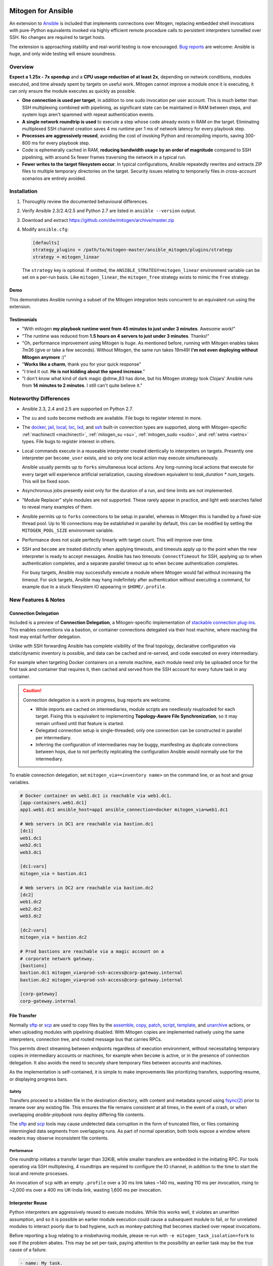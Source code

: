 
.. image:: images/ansible/cell_division.png
    :align: right

Mitogen for Ansible
===================


An extension to `Ansible`_ is included that implements connections over
Mitogen, replacing embedded shell invocations with pure-Python equivalents
invoked via highly efficient remote procedure calls to persistent interpreters
tunnelled over SSH. No changes are required to target hosts.

The extension is approaching stability and real-world testing is now
encouraged. `Bug reports`_ are welcome: Ansible is huge, and only wide testing
will ensure soundness.

.. _Ansible: https://www.ansible.com/

.. _Bug reports: https://goo.gl/yLKZiJ

Overview
--------

**Expect a 1.25x - 7x speedup** and a **CPU usage reduction of at least 2x**,
depending on network conditions, modules executed, and time already spent by
targets on useful work. Mitogen cannot improve a module once it is executing,
it can only ensure the module executes as quickly as possible.

* **One connection is used per target**, in addition to one sudo invocation per
  user account. This is much better than SSH multiplexing combined with
  pipelining, as significant state can be maintained in RAM between steps, and
  system logs aren't spammed with repeat authentication events.

* **A single network roundtrip is used** to execute a step whose code already
  exists in RAM on the target. Eliminating multiplexed SSH channel creation
  saves 4 ms runtime per 1 ms of network latency for every playbook step.

* **Processes are aggressively reused**, avoiding the cost of invoking Python
  and recompiling imports, saving 300-800 ms for every playbook step.

* Code is ephemerally cached in RAM, **reducing bandwidth usage by an order
  of magnitude** compared to SSH pipelining, with around 5x fewer frames
  traversing the network in a typical run.

* **Fewer writes to the target filesystem occur**. In typical configurations,
  Ansible repeatedly rewrites and extracts ZIP files to multiple temporary
  directories on the target. Security issues relating to temporarily files in
  cross-account scenarios are entirely avoided.


Installation
------------

1. Thoroughly review the documented behavioural differences.
2. Verify Ansible 2.3/2.4/2.5 and Python 2.7 are listed in ``ansible --version``
   output.
3. Download and extract https://github.com/dw/mitogen/archive/master.zip
4. Modify ``ansible.cfg``:

   .. code-block:: dosini

        [defaults]
        strategy_plugins = /path/to/mitogen-master/ansible_mitogen/plugins/strategy
        strategy = mitogen_linear

   The ``strategy`` key is optional. If omitted, the
   ``ANSIBLE_STRATEGY=mitogen_linear`` environment variable can be set on a
   per-run basis. Like ``mitogen_linear``, the ``mitogen_free`` strategy exists
   to mimic the ``free`` strategy.


Demo
~~~~

This demonstrates Ansible running a subset of the Mitogen integration tests
concurrent to an equivalent run using the extension.

.. raw:: html

    <video width="720" height="439" controls>
        <source src="http://k3.botanicus.net/tmp/ansible_mitogen.mp4" type="video/mp4">
    </video>


Testimonials
~~~~~~~~~~~~

* "With mitogen **my playbook runtime went from 45 minutes to just under 3
  minutes**. Awesome work!"

* "The runtime was reduced from **1.5 hours on 4 servers to just under 3
  minutes**. Thanks!"

* "Oh, performance improvement using Mitogen is *huge*. As mentioned before,
  running with Mitogen enables takes 7m36 (give or take a few seconds). Without
  Mitogen, the same run takes 19m49! **I'm not even deploying without Mitogen
  anymore** :)"

* "**Works like a charm**, thank you for your quick response"

* "I tried it out. **He is not kidding about the speed increase**."

* "I don't know what kind of dark magic @dmw_83 has done, but his Mitogen
  strategy took Clojars' Ansible runs from **14 minutes to 2 minutes**. I still
  can't quite believe it."


Noteworthy Differences
----------------------

* Ansible 2.3, 2.4 and 2.5 are supported on Python 2.7.

* The ``su`` and ``sudo`` become methods are available. File bugs to register
  interest in more.

* The `docker <https://docs.ansible.com/ansible/2.5/plugins/connection/docker.html>`_,
  `jail <https://docs.ansible.com/ansible/2.5/plugins/connection/jail.html>`_,
  `local <https://docs.ansible.com/ansible/2.5/plugins/connection/local.html>`_,
  `lxc <https://docs.ansible.com/ansible/2.5/plugins/connection/lxc.html>`_,
  `lxd <https://docs.ansible.com/ansible/2.5/plugins/connection/lxd.html>`_,
  and `ssh <https://docs.ansible.com/ansible/2.5/plugins/connection/ssh.html>`_
  built-in connection types are supported, along with Mitogen-specific
  :ref:`machinectl <machinectl>`, :ref:`mitogen_su <su>`, :ref:`mitogen_sudo
  <sudo>`, and :ref:`setns <setns>` types. File bugs to register interest in
  others.

* Local commands execute in a reuseable interpreter created identically to
  interpreters on targets. Presently one interpreter per ``become_user``
  exists, and so only one local action may execute simultaneously.

  Ansible usually permits up to ``forks`` simultaneous local actions. Any
  long-running local actions that execute for every target will experience
  artificial serialization, causing slowdown equivalent to `task_duration *
  num_targets`. This will be fixed soon.

* Asynchronous jobs presently exist only for the duration of a run, and time
  limits are not implemented.

* "Module Replacer" style modules are not supported. These rarely appear in
  practice, and light web searches failed to reveal many examples of them.

* Ansible permits up to ``forks`` connections to be setup in parallel, whereas
  in Mitogen this is handled by a fixed-size thread pool. Up to 16 connections
  may be established in parallel by default, this can be modified by setting
  the ``MITOGEN_POOL_SIZE`` environment variable.

* Performance does not scale perfectly linearly with target count. This will
  improve over time.

* SSH and ``become`` are treated distinctly when applying timeouts, and
  timeouts apply up to the point when the new interpreter is ready to accept
  messages. Ansible has two timeouts: ``ConnectTimeout`` for SSH, applying up
  to when authentication completes, and a separate parallel timeout up to when
  ``become`` authentication completes.

  For busy targets, Ansible may successfully execute a module where Mitogen
  would fail without increasing the timeout. For sick targets, Ansible may hang
  indefinitely after authentication without executing a command, for example
  due to a stuck filesystem IO appearing in ``$HOME/.profile``.


New Features & Notes
--------------------


Connection Delegation
~~~~~~~~~~~~~~~~~~~~~

.. image:: images/jumpbox.png
    :align: right

Included is a preview of **Connection Delegation**, a Mitogen-specific
implementation of `stackable connection plug-ins`_. This enables connections
via a bastion, or container connections delegated via their host machine, where
reaching the host may entail further delegation.

.. _Stackable connection plug-ins: https://github.com/ansible/proposals/issues/25

Unlike with SSH forwarding Ansible has complete visibility of the final
topology, declarative configuration via static/dynamic inventory is possible,
and data can be cached and re-served, and code executed on every intermediary.

For example when targeting Docker containers on a remote machine, each module
need only be uploaded once for the first task and container that requires it,
then cached and served from the SSH account for every future task in any
container.

.. raw:: html

    <div style="clear: both;"></div>


.. caution::

    Connection delegation is a work in progress, bug reports are welcome.

    * While imports are cached on intermediaries, module scripts are needlessly
      reuploaded for each target. Fixing this is equivalent to implementing
      **Topology-Aware File Synchronization**, so it may remain unfixed until
      that feature is started.

    * Delegated connection setup is single-threaded; only one connection can be
      constructed in parallel per intermediary.

    * Inferring the configuration of intermediaries may be buggy, manifesting
      as duplicate connections between hops, due to not perfectly replicating
      the configuration Ansible would normally use for the intermediary.

To enable connection delegation, set ``mitogen_via=<inventory name>`` on the
command line, or as host and group variables.

.. code-block:: ini

    # Docker container on web1.dc1 is reachable via web1.dc1.
    [app-containers.web1.dc1]
    app1.web1.dc1 ansible_host=app1 ansible_connection=docker mitogen_via=web1.dc1

    # Web servers in DC1 are reachable via bastion.dc1
    [dc1]
    web1.dc1
    web2.dc1
    web3.dc1

    [dc1:vars]
    mitogen_via = bastion.dc1

    # Web servers in DC2 are reachable via bastion.dc2
    [dc2]
    web1.dc2
    web2.dc2
    web3.dc2

    [dc2:vars]
    mitogen_via = bastion.dc2

    # Prod bastions are reachable via a magic account on a
    # corporate network gateway.
    [bastions]
    bastion.dc1 mitogen_via=prod-ssh-access@corp-gateway.internal
    bastion.dc2 mitogen_via=prod-ssh-access@corp-gateway.internal

    [corp-gateway]
    corp-gateway.internal


File Transfer
~~~~~~~~~~~~~

Normally `sftp <https://linux.die.net/man/1/sftp>`_ or
`scp <https://linux.die.net/man/1/scp>`_ are used to copy files by the
`assemble <http://docs.ansible.com/ansible/latest/modules/assemble_module.html>`_,
`copy <http://docs.ansible.com/ansible/latest/modules/copy_module.html>`_,
`patch <http://docs.ansible.com/ansible/latest/modules/patch_module.html>`_,
`script <http://docs.ansible.com/ansible/latest/modules/script_module.html>`_,
`template <http://docs.ansible.com/ansible/latest/modules/template_module.html>`_, and
`unarchive <http://docs.ansible.com/ansible/latest/modules/unarchive_module.html>`_
actions, or when uploading modules with pipelining disabled. With Mitogen
copies are implemented natively using the same interpreters, connection tree,
and routed message bus that carries RPCs.

This permits direct streaming between endpoints regardless of execution
environment, without necessitating temporary copies in intermediary accounts or
machines, for example when ``become`` is active, or in the presence of
connection delegation. It also avoids the need to securely share temporary
files between accounts and machines.

As the implementation is self-contained, it is simple to make improvements like
prioritizing transfers, supporting resume, or displaying progress bars.


Safety
^^^^^^

Transfers proceed to a hidden file in the destination directory, with content
and metadata synced using `fsync(2) <https://linux.die.net/man/2/fsync>`_ prior
to rename over any existing file. This ensures the file remains consistent at
all times, in the event of a crash, or when overlapping `ansible-playbook` runs
deploy differing file contents.

The `sftp <https://linux.die.net/man/1/sftp>`_ and `scp
<https://linux.die.net/man/1/sftp>`_ tools may cause undetected data corruption
in the form of truncated files, or files containing intermingled data segments
from overlapping runs. As part of normal operation, both tools expose a window
where readers may observe inconsistent file contents.


Performance
^^^^^^^^^^^

One roundtrip initiates a transfer larger than 32KiB, while smaller transfers
are embedded in the initiating RPC. For tools operating via SSH multiplexing, 4
roundtrips are required to configure the IO channel, in addition to the time to
start the local and remote processes.

An invocation of ``scp`` with an empty ``.profile`` over a 30 ms link takes
~140 ms, wasting 110 ms per invocation, rising to ~2,000 ms over a 400 ms
UK-India link, wasting 1,600 ms per invocation.


Interpreter Reuse
~~~~~~~~~~~~~~~~~

Python interpreters are aggressively reused to execute modules. While this
works well, it violates an unwritten assumption, and so it is possible an
earlier module execution could cause a subsequent module to fail, or for
unrelated modules to interact poorly due to bad hygiene, such as
monkey-patching that becomes stacked over repeat invocations.

Before reporting a bug relating to a misbehaving module, please re-run with
``-e mitogen_task_isolation=fork`` to see if the problem abates. This may be
set per-task, paying attention to the possibility an earlier task may be the
true cause of a failure.

.. code-block:: yaml

    - name: My task.
      broken_module:
        some_option: true
      vars:
        mitogen_task_isolation: fork

If forking solves your problem, **please report a bug regardless**, as an
internal list can be updated to prevent others bumping into the same problem.


Interpreter Recycling
~~~~~~~~~~~~~~~~~~~~~

There is a per-target limit on the number of interpreters. Once 20 exist, the
youngest is terminated before starting any new interpreter, preventing
situations like below from triggering memory exhaustion.

.. code-block:: yaml

    - hosts: corp_boxes
      vars:
        user_directory: [
          # 10,000 corporate user accounts
        ]
      tasks:
        - name: Create user bashrc
          become: true
          vars:
            ansible_become_user: "{{item}}"
          copy:
            src: bashrc
            dest: "~{{item}}/.bashrc"
          with_items: "{{user_directory}}"

The youngest is chosen to preserve useful accounts like ``root`` and
``postgresql`` that often appear early in a run, however it is simple to
construct a playbook that defeats this strategy. A future version will key
interpreters on the identity of their creating task, avoiding useful account
recycling in every scenario.

To modify the limit, set the ``MITOGEN_MAX_INTERPRETERS`` environment variable.


Standard IO
~~~~~~~~~~~

Ansible uses pseudo TTYs for most invocations to allow it to type interactive
passwords, however pseudo TTYs are disabled where standard input is required or
``sudo`` is not in use. Additionally when SSH multiplexing is enabled, a string
like ``Shared connection to localhost closed\r\n`` appears in ``stderr`` of
every invocation.

Mitogen does not naturally require either of these, as command output is always
embedded within framed messages, and it can simply call :py:func:`pty.openpty`
in any location an interactive password must be typed.

A major downside to Ansible's behaviour is that ``stdout`` and ``stderr`` are
merged together into a single ``stdout`` variable, with carriage returns
inserted in the output by the TTY layer. However ugly, the extension emulates
this precisely, to avoid breaking playbooks that expect text to appear in
specific variables with a particular linefeed style.


How Modules Execute
~~~~~~~~~~~~~~~~~~~

Ansible usually modifies, recompresses and reuploads modules every time they
run on a target, work that must be repeated by the controller for every
playbook step.

With the extension any modifications are done on the target, allowing pristine
copies of modules to be cached, reducing the necessity to re-transfer modules
for each invocation. Unmodified modules are uploaded once on first use and
cached in RAM for the remainder of the run.

**Binary**
    Native executables detected using a complex heuristic. Arguments are
    supplied as a JSON file whose path is the sole script parameter.

**Module Replacer**
    Python scripts detected by the presence of
    ``#<<INCLUDE_ANSIBLE_MODULE_COMMON>>`` appearing in their source. This type
    is not yet supported.

**New-Style**
    Python scripts detected by the presence of ``from ansible.module_utils.``
    appearing in their source. Arguments are supplied as JSON written to
    ``sys.stdin`` of the target interpreter.

**JSON_ARGS**
    Detected by the presence of ``INCLUDE_ANSIBLE_MODULE_JSON_ARGS`` appearing
    in the script source. The interpreter directive (``#!interpreter``) is
    adjusted to match the corresponding value of ``{{ansible_*_interpreter}}``
    if one is set. Arguments are supplied as JSON mixed into the script as a
    replacement for ``INCLUDE_ANSIBLE_MODULE_JSON_ARGS``.

**WANT_JSON**
    Detected by the presence of ``WANT_JSON`` appearing in the script source.
    The interpreter directive is adjusted as above. Arguments are supplied as a
    JSON file whose path is the sole script parameter.

**Old Style**
    Files not matching any of the above tests. The interpreter directive is
    adjusted as above. Arguments are supplied as a file whose path is the sole
    script parameter. The format of the file is ``"key=repr(value)[
    key2=repr(value2)[ ..]] "``.


Runtime Patches
~~~~~~~~~~~~~~~

Three small runtime patches are employed in ``strategy.py`` to hook into
desirable locations, in order to override uses of shell, the module executor,
and the mechanism for selecting a connection plug-in. While it is hoped the
patches can be avoided in future, for interesting versions of Ansible deployed
today this simply is not possible, and so they continue to be required.

The patches are concise and behave conservatively, including by disabling
themselves when non-Mitogen connections are in use. Additional third party
plug-ins are unlikely to attempt similar patches, so the risk to an established
configuration should be minimal.


Flag Emulation
~~~~~~~~~~~~~~

Mitogen re-parses ``sudo_flags``, ``become_flags``, and ``ssh_flags`` using
option parsers extracted from `sudo(1)` and `ssh(1)` in order to emulate their
equivalent semantics. This allows:

* robust support for common ``ansible.cfg`` tricks without reconfiguration,
  such as forwarding SSH agents across ``sudo`` invocations,
* reporting on conflicting flag combinations,
* reporting on unsupported flag combinations,
* internally special-casing certain behaviour (like recursive agent forwarding)
  without boring the user with the details,
* avoiding opening the extension up to untestable scenarios where users can
  insert arbitrary garbage between Mitogen and the components it integrates
  with,
* precise emulation by an alternative implementation, for example if Mitogen
  grew support for Paramiko.


Connection Types
----------------

Matching Ansible, connection variables are treated on a per-task basis, causing
establishment of additional reuseable interpreters as necessary to match the
configuration of each task.


.. _method-docker:

Docker
~~~~~~

Like `docker
<https://docs.ansible.com/ansible/2.5/plugins/connection/docker.html>`_ except
connection delegation is supported.

* ``ansible_host``: Name of Docker container (default: inventory hostname).
* ``ansible_user``: Name of user within the container to execute as.


.. _machinectl:

Machinectl
~~~~~~~~~~

Like the `machinectl third party plugin
<https://github.com/BaxterStockman/ansible-connection-machinectl>`_ except
connection delegation is supported. This is a light wrapper around the
:ref:`setns <setns>` method.

* ``ansible_host``: Name of Docker container (default: inventory hostname).
* ``ansible_user``: Name of user within the container to execute as.
* ``mitogen_machinectl_path``: path to ``machinectl`` command if not available
  as ``/bin/machinectl``.


FreeBSD Jail
~~~~~~~~~~~~

Like `jail
<https://docs.ansible.com/ansible/2.5/plugins/connection/jail.html>`_ except
connection delegation is supported.

* ``ansible_host``: Name of jail (default: inventory hostname).
* ``ansible_user``: Name of user within the jail to execute as.


Local
~~~~~

Like `local
<https://docs.ansible.com/ansible/2.5/plugins/connection/local.html>`_ except
connection delegation is supported.

* ``ansible_python_interpreter``


.. _method-lxc:

LXC
~~~

Like `lxc <https://docs.ansible.com/ansible/2.5/plugins/connection/lxc.html>`_
and `lxd <https://docs.ansible.com/ansible/2.5/plugins/connection/lxd.html>`_
except connection delegation is supported, and ``lxc-attach`` is always used
rather than the LXC Python bindings, as is usual with ``lxc``.

The ``lxc-attach`` command must be available on the host machine.

* ``ansible_python_interpreter``
* ``ansible_host``: Name of LXC container (default: inventory hostname).


.. _setns:

Setns
~~~~~

The ``setns`` method connects to Linux containers via `setns(2)
<https://linux.die.net/man/2/setns>`_. Unlike :ref:`method-docker` and
:ref:`method-lxc` the namespace transition is handled internally, ensuring
optimal throughput to the child. This is necessary for :ref:`machinectl` where
only PTY channels are supported.

A utility program must be installed to discover the PID of the container's root
process.

* ``mitogen_kind``: one of ``docker``, ``lxc`` or ``machinectl``.
* ``ansible_host``: Name of container as it is known to the corresponding tool
  (default: inventory hostname).
* ``ansible_user``: Name of user within the container to execute as.
* ``mitogen_docker_path``: path to Docker if not available on the system path.
* ``mitogen_lxc_info_path``: path to ``lxc-info`` command if not available as
  ``/usr/bin/lxc-info``.
* ``mitogen_machinectl_path``: path to ``machinectl`` command if not available
  as ``/bin/machinectl``.


.. _su:

Su
~~

Su can be used as a connection method that supports connection delegation, or
as a become method.

When used as a become method:

* ``ansible_python_interpreter``
* ``ansible_su_exe``, ``ansible_become_exe``
* ``ansible_su_user``, ``ansible_become_user`` (default: ``root``)
* ``ansible_su_pass``, ``ansible_become_pass`` (default: assume passwordless)
* ``su_flags``, ``become_flags``
* ansible.cfg: ``timeout``

When used as the ``mitogen_su`` connection method:

* The inventory hostname has no special meaning.
* ``ansible_user``: username to su as.
* ``ansible_password``: password to su as.
* ``ansible_python_interpreter``


.. _sudo:

Sudo
~~~~

Sudo can be used as a connection method that supports connection delegation, or
as a become method.

When used as a become method:

* ``ansible_python_interpreter``
* ``ansible_sudo_exe``, ``ansible_become_exe``
* ``ansible_sudo_user``, ``ansible_become_user`` (default: ``root``)
* ``ansible_sudo_pass``, ``ansible_become_pass`` (default: assume passwordless)
* ``sudo_flags``, ``become_flags``
* ansible.cfg: ``timeout``

When used as the ``mitogen_sudo`` connection method:

* The inventory hostname has no special meaning.
* ``ansible_user``: username to sudo as.
* ``ansible_password``: password to sudo as.
* ``sudo_flags``, ``become_flags``
* ``ansible_python_interpreter``


SSH
~~~

Like `ssh <https://docs.ansible.com/ansible/2.5/plugins/connection/ssh.html>`_
except connection delegation is supported.

* ``ansible_ssh_timeout``
* ``ansible_host``, ``ansible_ssh_host``
* ``ansible_user``, ``ansible_ssh_user``
* ``ansible_port``, ``ssh_port``
* ``ansible_ssh_executable``, ``ssh_executable``
* ``ansible_ssh_private_key_file``
* ``ansible_ssh_pass``, ``ansible_password`` (default: assume passwordless)
* ``ssh_args``, ``ssh_common_args``, ``ssh_extra_args``


Debugging
---------

Diagnostics and use of the :py:mod:`logging` package output on the target
machine are usually discarded. With Mitogen, all of this is captured and
returned to the controller, where it can be viewed as desired with ``-vvv``.
Basic high level logs are produced with ``-vvv``, with logging of all IO on the
controller with ``-vvvv`` or higher.

Although use of standard IO and the logging package on the target is forwarded
to the controller, it is not possible to receive IO activity logs, as the
processs of receiving those logs would would itself generate IO activity. To
receive a complete trace of every process on every machine, file-based logging
is necessary. File-based logging can be enabled by setting
``MITOGEN_ROUTER_DEBUG=1`` in your environment.

When file-based logging is enabled, one file per context will be created on the
local machine and every target machine, as ``/tmp/mitogen.<pid>.log``.


Getting Help
~~~~~~~~~~~~
Some users and developers hang out on the
`#mitogen <https://webchat.freenode.net/?channels=mitogen>`_ channel on the
FreeNode IRC network.


Sample Profiles
---------------

Local VM connection
~~~~~~~~~~~~~~~~~~~

This demonstrates Mitogen vs. connection pipelining to a local VM, executing
the 100 simple repeated steps of ``run_hostname_100_times.yml`` from the
examples directory. Mitogen requires **43x less bandwidth and 4.25x less
time**.

.. image:: images/ansible/run_hostname_100_times.png


Kathmandu to Paris
~~~~~~~~~~~~~~~~~~

This is a full Django application playbook over a ~180ms link between Kathmandu
and Paris. Aside from large pauses where the host performs useful work, the
high latency of this link means Mitogen only manages a 1.7x speedup.

Many early roundtrips are due to inefficiencies in Mitogen's importer that will
be fixed over time, however the majority, comprising at least 10 seconds, are
due to idling while the host's previous result and next command are in-flight
on the network.

The initial extension lays groundwork for exciting structural changes to the
execution model: a future version will tackle latency head-on by delegating
some control flow to the target host, melding the performance and scalability
benefits of pull-based operation with the management simplicity of push-based
operation.

.. image:: images/ansible/costapp.png


